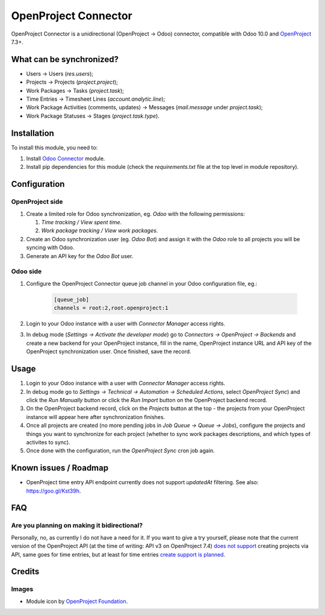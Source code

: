 =====================
OpenProject Connector
=====================

OpenProject Connector is a unidirectional (OpenProject -> Odoo) connector,
compatible with Odoo 10.0 and OpenProject_ 7.3+.

What can be synchronized?
=========================

- Users -> Users (`res.users`);
- Projects -> Projects (`project.project`);
- Work Packages -> Tasks (`project.task`);
- Time Entries -> Timesheet Lines (`account.analytic.line`);
- Work Package Activities (comments, updates) -> Messages (`mail.message` under
  `project.task`);
- Work Package Statuses -> Stages (`project.task.type`).

Installation
============

To install this module, you need to:

#. Install `Odoo Connector`_ module.
#. Install pip dependencies for this module (check the *requirements.txt* file
   at the top level in module repository).

Configuration
=============

OpenProject side
----------------

#. Create a limited role for Odoo synchronization, eg. *Odoo* with the following permissions:

   #. *Time tracking / View spent time*.
   #. *Work package tracking / View work packages*.

#. Create an Odoo synchronization user (eg. *Odoo Bot*) and assign it with the *Odoo* role to all projects you will be syncing with Odoo.
#. Generate an API key for the *Odoo Bot* user.

Odoo side
---------

#. Configure the OpenProject Connector queue job channel in your Odoo
   configuration file, eg.:

    .. code-block:: ini

        [queue_job]
        channels = root:2,root.openproject:1

#. Login to your Odoo instance with a user with *Connector Manager* access
   rights.
#. In debug mode (*Settings -> Activate the developer mode*) go to *Connectors
   -> OpenProject -> Backends* and create a new backend for your OpenProject
   instance, fill in the name, OpenProject instance URL and API key of the
   OpenProject synchronization user. Once finished, save the record.

Usage
=====

#. Login to your Odoo instance with a user with *Connector Manager* access
   rights.
#. In debug mode go to *Settings -> Technical  -> Automation -> Scheduled
   Actions*, select *OpenProject Sync*) and click the *Run Manually* button or
   click the *Run Import* button on the OpenProject backend record.
#. On the OpenProject backend record, click on the *Projects* button at the
   top - the projects from your OpenProject instance will appear here after
   synchronization finishes.
#. Once all projects are created (no more pending jobs in *Job Queue -> Queue
   -> Jobs*), configure the projects and things you want to synchronize for
   each project (whether to sync work packages descriptions, and which types of
   activites to sync).
#. Once done with the configuration, run the *OpenProject Sync* cron job again.

Known issues / Roadmap
======================

* OpenProject time entry API endpoint currently does not support *updatedAt* filtering. See also: https://goo.gl/Kst39h.

FAQ
===

Are you planning on making it bidirectional?
--------------------------------------------

Personally, no, as currently I do not have a need for it. If you want to give a
try yourself, please note that the current version of the OpenProject API (at
the time of writing: API v3 on OpenProject 7.4) `does not support
<http://docs.openproject.org/apiv3-doc/#projects>`_ creating projects via API,
same goes for time entries, but at least for time entries `create support is
planned <https://community.openproject.com/projects/openproject/work_packages/26108/activity>`_.

Credits
=======

Images
------

* Module icon by `OpenProject Foundation`_.

.. _OpenProject: https://www.openproject.org/
.. _Odoo Connector: https://github.com/oca/connector
.. _OpenProject Foundation: https://www.openproject.org/contact-us/
